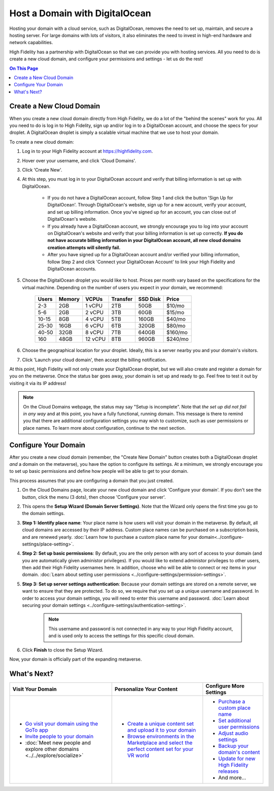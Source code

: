 ####################################
Host a Domain with DigitalOcean
####################################

Hosting your domain with a cloud service, such as DigitalOcean, removes the need to set up, maintain, and secure a hosting server. For large domains with lots of visitors, it also eliminates the need to invest in high-end hardware and network capabilities. 

High Fidelity has a partnership with DigitalOcean so that we can provide you with hosting services. All you need to do is create a new cloud domain, and configure your permissions and settings - let us do the rest!

.. contents:: On This Page
    :depth: 2

------------------------------------
Create a New Cloud Domain
------------------------------------

When you create a new cloud domain directly from High Fidelity, we do a lot of the "behind the scenes" work for you. All you need to do is log in to High Fidelity, sign up and/or log in to a DigitalOcean account, and choose the specs for your droplet. A DigitalOcean droplet is simply a scalable virtual machine that we use to host your domain.

To create a new cloud domain:

1. Log in to your High Fidelity account at https://highfidelity.com.
2. Hover over your username, and click 'Cloud Domains'.
3. Click 'Create New'.
4. At this step, you must log in to your DigitalOcean account and verify that billing information is set up with DigitalOcean. 

    * If you do not have a DigitalOcean account, follow Step 1 and click the button 'Sign Up for DigitalOcean'. Through DigitalOcean's website, sign up for a new account, verify your account, and set up billing information. Once you've signed up for an account, you can close out of DigitalOcean's website.
    * If you already have a DigitalOcean account, we strongly encourage you to log into your account on DigitalOcean's website and verify that your billing information is set up correctly. **If you do not have accurate billing information in your DigitalOcean account, all new cloud domains creation attempts will silently fail.**
    * After you have signed up for a DigitalOcean account and/or verified your billing information, follow Step 2 and click 'Connect your DigitalOcean Account' to link your High Fidelity and DigitalOcean accounts.
5. Choose the DigitalOcean droplet you would like to host. Prices per month vary based on the specifications for the virtual machine. Depending on the number of users you expect in your domain, we recommend:

    +-------+--------+----------+----------+----------+---------+
    | Users | Memory | VCPUs    | Transfer | SSD Disk | Price   |
    +=======+========+==========+==========+==========+=========+
    | 2-3   | 2GB    | 1 vCPU   | 2TB      | 50GB     | $10/mo  |
    +-------+--------+----------+----------+----------+---------+
    | 5-6   | 2GB    | 2 vCPU   | 3TB      | 60GB     | $15/mo  |
    +-------+--------+----------+----------+----------+---------+
    | 10-15 | 8GB    | 4 vCPU   | 5TB      | 160GB    | $40/mo  |
    +-------+--------+----------+----------+----------+---------+
    | 25-30 | 16GB   | 6 vCPU   | 6TB      | 320GB    | $80/mo  |
    +-------+--------+----------+----------+----------+---------+
    | 40-50 | 32GB   | 8 vCPU   | 7TB      | 640GB    | $160/mo |
    +-------+--------+----------+----------+----------+---------+
    | 160   | 48GB   | 12 vCPU  | 8TB      | 960GB    | $240/mo |
    +-------+--------+----------+----------+----------+---------+
    
6. Choose the geographical location for your droplet. Ideally, this is a server nearby you and your domain's visitors.
7. Click 'Launch your cloud domain', then accept the billing notification. 

At this point, High Fidelity will not only create your DigitalOcean droplet, but we will also create and register a domain for you on the metaverse. Once the status bar goes away, your domain is set up and ready to go. Feel free to test it out by visiting it via its IP address! 

.. note:: On the Cloud Domains webpage, the status may say "Setup is incomplete". Note that *the set up did not fail in any way* and at this point, you have a fully functional, running domain. This message is there to remind you that there are additional configuration settings you may wish to customize, such as user permissions or place names. To learn more about configuration, continue to the next section.

-----------------------------
Configure Your Domain
-----------------------------

After you create a new cloud domain (remember, the "Create New Domain" button creates both a DigitalOcean droplet *and* a domain on the metaverse), you have the option to configure its settings. At a minimum, we strongly encourage you to set up basic permissions and define how people will be able to get to your domain. 

.. image:: ../images~/configure-cloud.png

This process assumes that you are configuring a domain that you just created.

1. On the Cloud Domains page, locate your new cloud domain and click 'Configure your domain'. If you don't see the button, click the menu (3 dots), then choose 'Configure your server'.
2. This opens the **Setup Wizard (Domain Server Settings)**. Note that the Wizard only opens the first time you go to the domain settings. 
3. **Step 1: Identify place name**: Your place name is how users will visit your domain in the metaverse. By default, all cloud domains are accessed by their IP address. Custom place names can be purchased on a subscription basis, and are renewed yearly. :doc:`Learn how to purchase a custom place name for your domain<../configure-settings/place-setting>`. 
4. **Step 2: Set up basic permissions**: By default, you are the only person with any sort of access to your domain (and you are automatically given administor privileges). If you would like to extend administor privileges to other users, then add their High Fidelity usernames here. In addition, choose who will be able to connect or rez items in your domain. :doc:`Learn about setting user permissions <../configure-settings/permission-settings>`.
5. **Step 3: Set up server settings authentication**: Because your domain settings are stored on a remote server, we want to ensure that they are protected. To do so, we require that you set up a unique username and password. In order to access your domain settings, you will need to enter this username and password. :doc:`Learn about securing your domain settings <../configure-settings/authentication-setting>`.

    .. note:: This username and password is not connected in any way to your High Fidelity account, and is used only to access the settings for this specific cloud domain. 
6. Click **Finish** to close the Setup Wizard. 

Now, your domain is officially part of the expanding metaverse. 

------------------------
What's Next?
------------------------

.. rst-class:: list-table

+-----------------------------------------------+--------------------------------------+-----------------------------------------------+
| Visit Your Domain                             | Personalize Your Content             | Configure More Settings                       |
+===============================================+======================================+===============================================+
| * `Go visit your domain using the GoTo app    | * `Create a unique content set and   | * `Purchase a custom place name <../configure |
|   <../../explore/travel.html#goto-app>`_      |   upload it to your domain           |   -settings/place-setting.html>`_             |
| * `Invite people to your domain <../invite-us |   <../add-content.html>`_            | * `Set additional user permissions <../config |
|   ers.html>`_                                 | * `Browse environments in the        |   ure-settings/permission-settings.html>`_    |
| * :doc:`Meet new people and explore other     |   Marketplace and select the perfect | * `Adjust audio settings <../configure-settin |
|   domains <../../explore/socialize>`          |   content set for your VR world      |   gs/audio-settings.html>`_                   |
|                                               |   <../add-content/marketplace-enviro | * `Backup your domain's content <../maintain- |
|                                               |   nment.html>`_                      |   domain/backup-domain.html>`_                |
|                                               |                                      | * `Update for new High Fidelity releases      |
|                                               |                                      |   <../maintain-domain/update-software.html>`_ |
|                                               |                                      | * And more...                                 |
+-----------------------------------------------+--------------------------------------+-----------------------------------------------+


